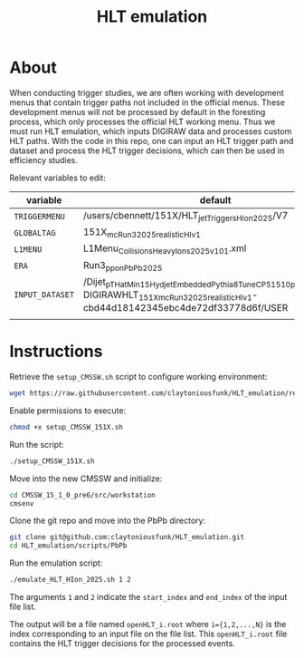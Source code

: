 #+title: HLT emulation


* About

When conducting trigger studies, we are often working with development menus that contain trigger paths not included in the official menus.  These development menus will not be processed by default in the foresting process, which only processes the official HLT working menu.  Thus we must run HLT emulation, which inputs DIGIRAW data and processes custom HLT paths.  With the code in this repo, one can input an HLT trigger path and dataset and process the HLT trigger decisions, which can then be used in efficiency studies.

Relevant variables to edit:

| variable        | default                                                                                                                                            |
|-----------------+----------------------------------------------------------------------------------------------------------------------------------------------------|
| ~TRIGGERMENU~   | /users/cbennett/151X/HLT_jetTriggers_HIon_2025/V7                                                                                                  |
| ~GLOBALTAG~     | 151X_mcRun3_2025_realistic_HI_v1                                                                                                                   |
| ~L1MENU~        | L1Menu_CollisionsHeavyIons2025_v1_0_1.xml                                                                                                          |
| ~ERA~           | Run3_pp_on_PbPb_2025                                                                                                                               |
| ~INPUT_DATASET~ | /Dijet_pTHatMin15_HydjetEmbedded_Pythia8_TuneCP5_1510pre6/fdamas-DIGIRAWHLT_151X_mcRun3_2025_realistic_HI_v1-cbd44d18142345ebc4de72df33778d6f/USER |
|                 |                                                                                                                                                    |

* Instructions

Retrieve the ~setup_CMSSW.sh~ script to configure working environment:

#+begin_src sh
  wget https://raw.githubusercontent.com/claytoniousfunk/HLT_emulation/refs/heads/main/scripts/setup_CMSSW/setup_CMSSW_151X.sh
#+end_src

Enable permissions to execute:

#+begin_src sh
  chmod +x setup_CMSSW_151X.sh
#+end_src

Run the script:

#+begin_src sh
  ./setup_CMSSW_151X.sh
#+end_src

Move into the new CMSSW and initialize:

#+begin_src sh
  cd CMSSW_15_1_0_pre6/src/workstation
  cmsenv
#+end_src

Clone the git repo and move into the PbPb directory:

#+begin_src sh
  git clone git@github.com:claytoniousfunk/HLT_emulation.git
  cd HLT_emulation/scripts/PbPb
#+end_src

Run the emulation script:

#+begin_src sh
  ./emulate_HLT_HIon_2025.sh 1 2
#+end_src

The arguments ~1~ and ~2~ indicate the ~start_index~ and ~end_index~ of the input file list.

The output will be a file named ~openHLT_i.root~ where ~i={1,2,...,N}~ is the index corresponding to an input file on the file list.  This ~openHLT_i.root~ file contains the HLT trigger decisions for the processed events.
